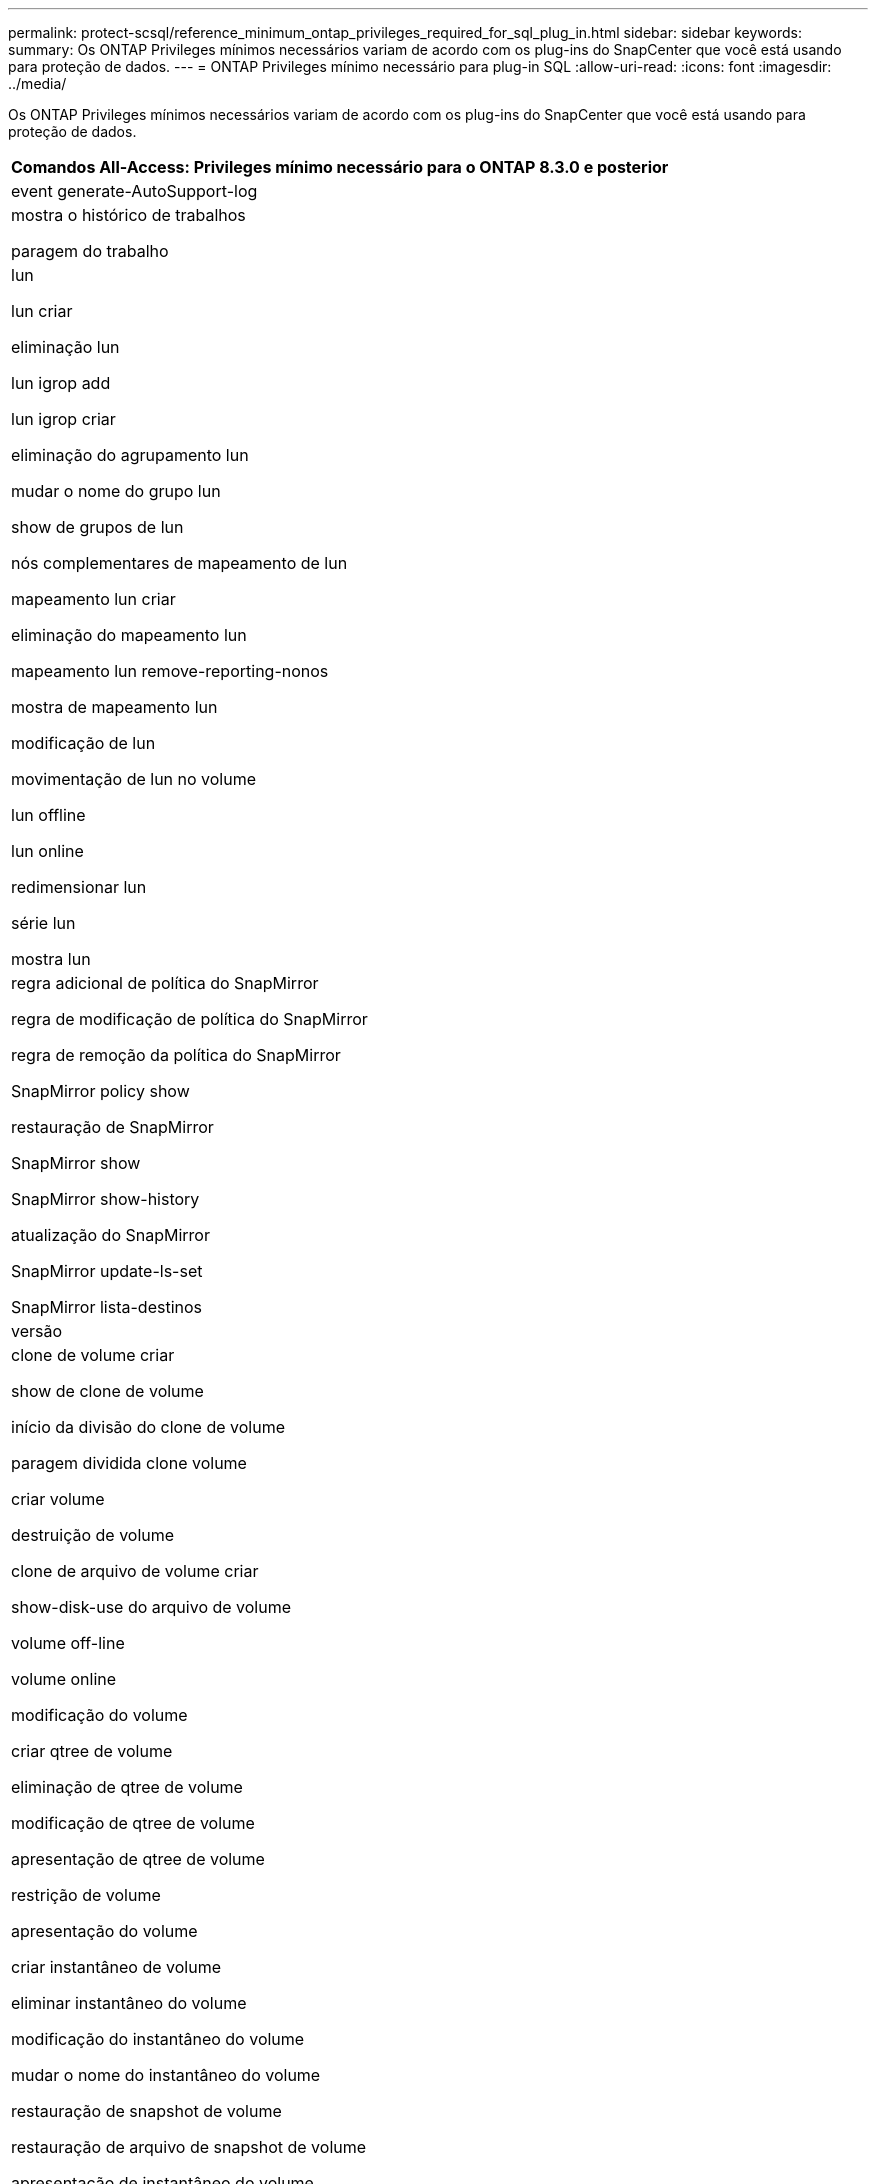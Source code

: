 ---
permalink: protect-scsql/reference_minimum_ontap_privileges_required_for_sql_plug_in.html 
sidebar: sidebar 
keywords:  
summary: Os ONTAP Privileges mínimos necessários variam de acordo com os plug-ins do SnapCenter que você está usando para proteção de dados. 
---
= ONTAP Privileges mínimo necessário para plug-in SQL
:allow-uri-read: 
:icons: font
:imagesdir: ../media/


[role="lead"]
Os ONTAP Privileges mínimos necessários variam de acordo com os plug-ins do SnapCenter que você está usando para proteção de dados.

|===
| Comandos All-Access: Privileges mínimo necessário para o ONTAP 8.3.0 e posterior 


 a| 
event generate-AutoSupport-log



 a| 
mostra o histórico de trabalhos

paragem do trabalho



 a| 
lun

lun criar

eliminação lun

lun igrop add

lun igrop criar

eliminação do agrupamento lun

mudar o nome do grupo lun

show de grupos de lun

nós complementares de mapeamento de lun

mapeamento lun criar

eliminação do mapeamento lun

mapeamento lun remove-reporting-nonos

mostra de mapeamento lun

modificação de lun

movimentação de lun no volume

lun offline

lun online

redimensionar lun

série lun

mostra lun



 a| 
regra adicional de política do SnapMirror

regra de modificação de política do SnapMirror

regra de remoção da política do SnapMirror

SnapMirror policy show

restauração de SnapMirror

SnapMirror show

SnapMirror show-history

atualização do SnapMirror

SnapMirror update-ls-set

SnapMirror lista-destinos



 a| 
versão



 a| 
clone de volume criar

show de clone de volume

início da divisão do clone de volume

paragem dividida clone volume

criar volume

destruição de volume

clone de arquivo de volume criar

show-disk-use do arquivo de volume

volume off-line

volume online

modificação do volume

criar qtree de volume

eliminação de qtree de volume

modificação de qtree de volume

apresentação de qtree de volume

restrição de volume

apresentação do volume

criar instantâneo de volume

eliminar instantâneo do volume

modificação do instantâneo do volume

mudar o nome do instantâneo do volume

restauração de snapshot de volume

restauração de arquivo de snapshot de volume

apresentação de instantâneo do volume

desmontar o volume



 a| 
svm cifs

compartilhamento cifs de svm criar

exclusão de compartilhamento cifs de svm

apresentação do shadowcopy cifs de svm

exibição de compartilhamento cifs de svm

mostra cifs de svm

política de exportação de svm

criação de política de exportação de svm

exclusão da política de exportação do svm

regra de política de exportação de svm criar

a regra de política de exportação do svm é exibida

exibição da política de exportação do svm

svm iscsi

apresentação da ligação iscsi de svm

mostra o svm



 a| 
interface de rede

mostra da interface de rede

svm

MetroCluster show

|===